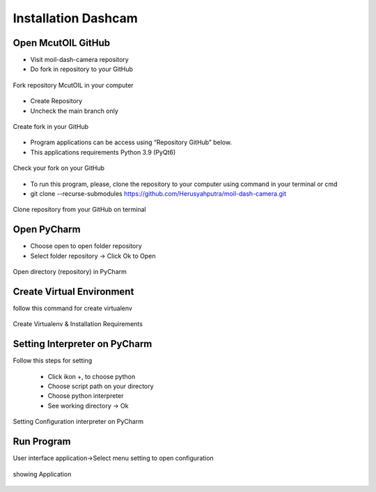 Installation Dashcam
#####################

Open McutOIL GitHub
===================

- Visit moil-dash-camera repository

- Do fork in repository to your GitHub

.. figure:: assets/
   :scale: 80 %
   :alt: alternate text
   :align: center

   Fork repository McutOIL in your computer

- Create Repository

- Uncheck the main branch only

.. figure:: assets/
   :scale: 80 %
   :alt: alternate text
   :align: center

   Create fork in your GitHub

- Program applications can be access using “Repository GitHub” below.

- This applications requirements Python 3.9 (PyQt6)

.. figure:: assets/
   :scale: 80 %
   :alt: alternate text
   :align: center

   Check your fork on your GitHub

- To run this program, please, clone the repository to your computer using command in your terminal or cmd

- git clone --recurse-submodules https://github.com/Herusyahputra/moil-dash-camera.git

.. figure:: assets/
   :scale: 80 %
   :alt: alternate text
   :align: center

   Clone repository from your GitHub on terminal

Open PyCharm
===================

- Choose open to open folder repository

- Select folder repository -> Click Ok to Open

.. figure:: assets/
   :scale: 80 %
   :alt: alternate text
   :align: center

   Open directory (repository) in PyCharm

Create Virtual Environment
===========================

follow this command for create virtualenv

.. figure:: assets/
   :scale: 80 %
   :alt: alternate text
   :align: center

   Create Virtualenv & Installation Requirements

Setting Interpreter on PyCharm
===============================

Follow this steps for setting

     - Click ikon +, to choose python

     - Choose script path on your directory

     - Choose python interpreter

     - See working directory -> Ok

.. figure:: assets/
   :scale: 80 %
   :alt: alternate text
   :align: center

   Setting Configuration interpreter on PyCharm

Run Program
============

User interface application->Select menu setting to open configuration

.. figure:: assets/
   :scale: 80 %
   :alt: alternate text
   :align: center

   showing Application



